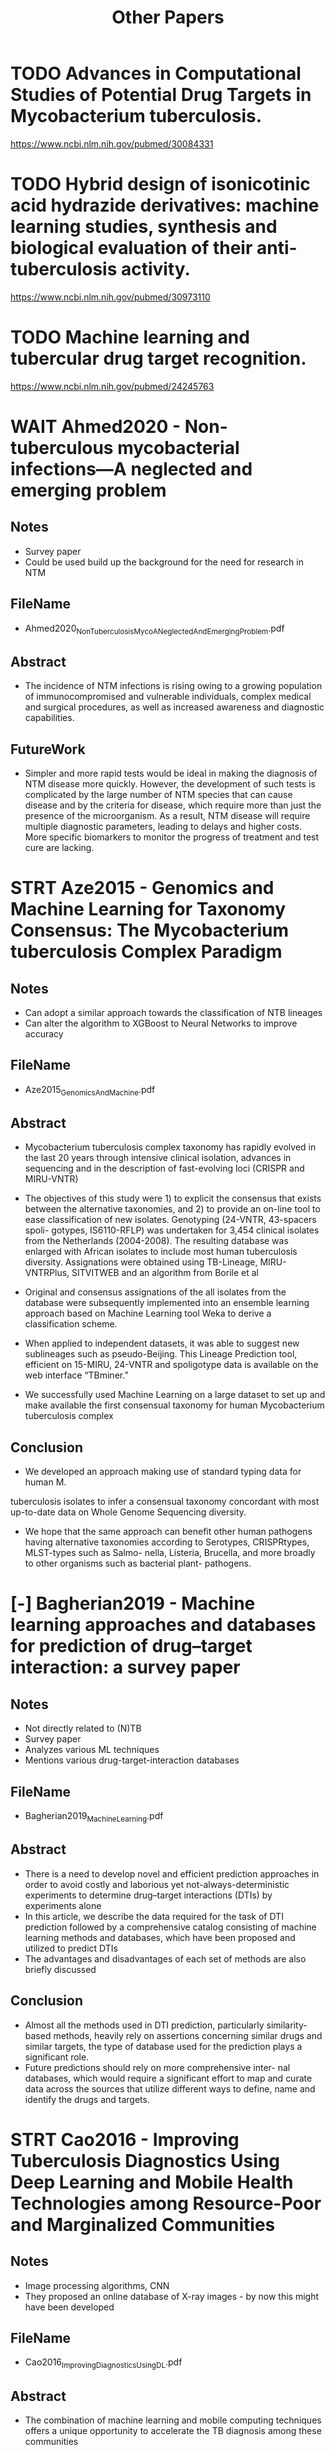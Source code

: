 #+TITLE: Other Papers


* TODO Advances in Computational Studies of Potential Drug Targets in Mycobacterium tuberculosis.
https://www.ncbi.nlm.nih.gov/pubmed/30084331
* TODO Hybrid design of isonicotinic acid hydrazide derivatives: machine learning studies, synthesis and biological evaluation of their anti-tuberculosis activity.
https://www.ncbi.nlm.nih.gov/pubmed/30973110
* TODO Machine learning and tubercular drug target recognition.
https://www.ncbi.nlm.nih.gov/pubmed/24245763





* WAIT Ahmed2020 - Non-tuberculous mycobacterial infections—A neglected and emerging problem
** Notes
- Survey paper
- Could be used build up the background for the need for research in NTM
** FileName
- Ahmed2020_NonTuberculosisMycoANeglectedAndEmergingProblem.pdf
** Abstract
- The incidence of NTM infections is rising owing to a growing population of
  immunocompromised and vulnerable individuals, complex medical and surgical
  procedures, as well as increased awareness and diagnostic capabilities.
** FutureWork
- Simpler and more rapid tests would be ideal in making the diagnosis of NTM
  disease more quickly. However, the development of such tests is complicated
  by the large number of NTM species that can cause disease and by the criteria
  for disease, which require more than just the presence of the microorganism.
  As a result, NTM disease will require multiple diagnostic parameters, leading
  to delays and higher costs. More specific biomarkers to monitor the progress
  of treatment and test cure are lacking.
 
* STRT Aze2015 - Genomics and Machine Learning for Taxonomy Consensus: The Mycobacterium tuberculosis Complex Paradigm
** Notes
- Can adopt a similar approach towards the classification of NTB lineages
- Can alter the algorithm to XGBoost to Neural Networks to improve accuracy
** FileName
- Aze2015_GenomicsAndMachine.pdf
** Abstract
- Mycobacterium tuberculosis complex taxonomy has rapidly evolved in the last 20
  years through intensive clinical isolation, advances in sequencing and in the
  description of fast-evolving loci (CRISPR and MIRU-VNTR)

- The objectives of this study were 1) to explicit the consensus that exists
  between the alternative taxonomies, and 2) to provide an on-line tool to ease
  classification of new isolates. Genotyping (24-VNTR, 43-spacers spoli-
  gotypes, IS6110-RFLP) was undertaken for 3,454 clinical isolates from the
  Netherlands (2004-2008). The resulting database was enlarged with African
  isolates to include most human tuberculosis diversity. Assignations were
  obtained using TB-Lineage, MIRU- VNTRPlus, SITVITWEB and an algorithm from
  Borile et al
 
- Original and consensus assignations of the all isolates from the database were
  subsequently implemented into an ensemble learning approach based on Machine
  Learning tool Weka to derive a classification scheme.
 
- When applied to independent datasets, it was able to suggest new sublineages
  such as pseudo-Beijing. This Lineage Prediction tool, efficient on 15-MIRU,
  24-VNTR and spoligotype data is available on the web interface “TBminer.”
 
- We successfully used Machine Learning on a large dataset to set up and make
  available the first consensual taxonomy for human Mycobacterium tuberculosis
  complex
 
** Conclusion
- We developed an approach making use of standard typing data for human M.
tuberculosis isolates to infer a consensual taxonomy concordant with most
up-to-date data on Whole Genome Sequencing diversity.

- We hope that the same approach can benefit other human pathogens having
  alternative taxonomies according to Serotypes, CRISPRtypes, MLST-types such as
  Salmo- nella, Listeria, Brucella, and more broadly to other organisms such as
  bacterial plant- pathogens.
 
* [-] Bagherian2019 - Machine learning approaches and databases for prediction of drug–target interaction: a survey paper
** Notes
- Not directly related to (N)TB
- Survey paper
- Analyzes various ML techniques
- Mentions various drug-target-interaction databases
** FileName
- Bagherian2019_MachineLearning.pdf
** Abstract
- There is a need to develop novel and efficient prediction approaches in order
  to avoid costly and laborious yet not-always-deterministic experiments to
  determine drug–target interactions (DTIs) by experiments alone
- In this article, we describe the data required for the task of DTI prediction
  followed by a comprehensive catalog consisting of machine learning methods and
  databases, which have been proposed and utilized to predict DTIs
- The advantages and disadvantages of each set of methods are also briefly
  discussed
** Conclusion
- Almost all the methods used in DTI prediction, particularly similarity-based
  methods, heavily rely on assertions concerning similar drugs and similar
  targets, the type of database used for the prediction plays a significant
  role.
- Future predictions should rely on more comprehensive inter- nal databases,
  which would require a significant effort to map and curate data across the
  sources that utilize different ways to define, name and identify the drugs and
  targets.

* STRT Cao2016 - Improving Tuberculosis Diagnostics Using Deep Learning and Mobile Health Technologies among Resource-Poor and Marginalized Communities
** Notes
- Image processing algorithms, CNN
- They proposed an online database of X-ray images - by now this might have been developed
** FileName
- Cao2016_ImprovingDiagnosticsUsingDL.pdf
** Abstract
- The combination of machine learning and mobile computing techniques offers a
  unique opportunity to accelerate the TB diagnosis among these communities

- We first introduce major technique barriers and proposed system architecture

- The first activity aims to develop large-scale, real-world and well-annotated
  X-ray image database dedicated for automated TB screening.

- The second research activity focus on developing effective and efficient
  computational models (in particularly, deep convolutional neural networks
  (CNN)-based models) to classify the image into different category of TB
  manifestations
 
- Our future work includes: (1) to further improve the performance of the
  algorithms; and (2) to deploy our system in the city of Carabayllo in Perú, a
  densely occupied urban community and high-burden TB
 
** Conclusion
- The first progress is to build a large-scale, real-world, and well-annotated chest X- ray image
  database dedicated for TB screening.
 
- The second progress is to develop effective and efficient computational model for TB manifestation
  categorization.

- We will continue to develop the large scale, real-world X-ray TB database, as
  well as continuing to improve the performance of the computing algorithms

* STRT Chen2018 - Deep Learning Predicts Tuberculosis Drug Resistance Status from Whole-Genome Sequencing Data
** Notes
- A good in-depth ML based paper
- They've shared high-level implementation details briefly
- Hyperparameters are also in the supplementary material
- I was able to find the code on Github
  https://github.com/biosharp-dotnet/wdnn
- Could apply the same techniques to NTM
- Could change the algorithm and apply on the same data
- The author built upon the previous paper by improving the accuracy of the ML model - we could do the same with NTM
** FileName
- Chen2018_DeepLearningPredictsTuberculosis.pdf
** Abstract
- Using targeted or whole genome sequencing and conventional drug resistance
  phenotyping data from 3,601 Mycobacterium tuberculosis strains, 1,228 of which
  were multidrug resistant, we implemented the first multitask deep learning
  framework to predict phenotypic drug resistance to 10 anti-tubercular drugs
 
- The proposed wide and deep neural network (WDNN) achieved improved predictive
  performance compared to regularized logistic regression and random forest
 
** Conclusion
- We demonstrate that L2 regression and MD-WDNN trained on a larger diverse
  dataset using a method of aggregating rare variants outperforms our previously
  reported random forest model. (Chen, 2018)

- A few prior studies have utilized algorithmic or machine learning methods
  using genomic data to account for the complex relationship between genotype
  and drug resistance in MTB
 
* STRT Chen2019 - Beyond multidrug resistance: Leveraging rare variants with machine and statistical learning models in Mycobacterium tuberculosis resistance prediction
** Notes
- A good in-depth ML based paper
- Could apply the same techniques to NTM
- Could change the algorithm and apply on the same data
** FileName
- Chen2019_BeyondMultiDrugResistance.pdf
** Abstract
- Whole genome sequencing of clinical Mycobacterium tuberculosis isolates
  promises to circumvent the long wait times and limited scope of conventional
  phenotypic antimicrobial susceptibility, but gaps remain for predicting
  phenotype accurately from genotypic data especially for certain drugs.
 
- We collected targeted or whole genome sequencing and conventional drug
  resistance phenotyping data from 3601 Mycobacterium tuberculosis strains
  enriched for resistance to first- and second-line drugs, with 1228 multidrug
  resistant strains

- We investigated the utility of (1) rare variants and variants known to be
  determinants of resistance for at least one drug and (2) machine and
  statistical learning architectures in predicting phenotypic drug resistance to
  10 anti-tuberculosis drugs

** Conclusion
- Our approach allowed us to gain new insights into the relative im- portance of
  specific genetic variants for resistance prediction
 
- In summary, we present an exploration of machine learning and traditional
  statistical models to identify the resistance of MTB isolates to 10
  anti-tuberculosis drugs from whole genome sequencing data.
 
- Our models trained on rare and common genetic variants achieved
  state-of-the-art performance on a large, aggregated TB dataset, with
  prediction times of less than a tenth of a second, demonstrating the efficacy
  of our model as a diagnostic tool for MTB drug resistance.

- The MD-WDNN represented the first multidrug model to our knowledge that
incorporated a high number of genotypic predictors known to be important to
determining resistance for one or more included drugs

 
* [-] Ching2018 - Opportunities and obstacles for deep learning in biology and medicine
** Notes
- Found the code https://github.com/greenelab/deep-review
- Can use this paper to build up the background for using DL in MTB and NTM analysis
** FileName
- Ching2018_OpportunitiesAndObstaclesForDLInBiology.pdf
** Abstract
- Following from an extensive literature review, we find that deep learning has
  yet to revolutionize biomedicine or definitively resolve any of the most
  pressing challenges in the field, but promising advances have been made on the
  prior state of the art
- The limited amount of labelled data for training presents problems in some
  domains, as do legal and privacy constraints on work with sensitive health
  records.

** Conclusion
- The most challenging tasks may be those in which predictions are used directly
  for downstream model- ling or decision-making, especially in the clinic. As an
  example, errors in sequence variant calling will be amplified if they are used
  directly for genome-wide association studies.
 
- In addition, the stochasticity and complexity of biological sys- tems imply
  that for some problems, for instance, predicting gene regulation in disease,
  perfect accuracy will be unattainable
 
* STRT Deelder2019 - Machine Learning Predicts Accurately Mycobacterium tuberculosis Drug Resistance From Whole Genome Sequencing Data
** Notes
- Need to request code from authors
- Good ML oriented paper
** FileName
- Deelder2019_MLPredictsAccurately.pdf
** Abstract
- We applied machine learning approaches to 16,688 M. tuberculosis isolates that
  have undergone WGS and laboratory drug-susceptibility testing (DST) across 14
  antituberculosis drugs, with 22.5% of samples being multidrug resistant and
  2.1% being extensively drug resistant.
 
- We fitted separate models for each drug, with and without “co-occurrent
  resistance” markers known to be causing resistance to drugs other than the one
  of interest. Predictive performance was measured using sensitivity,
  specificity, and the area under the receiver operating characteristic curve,
  assuming DST results as the gold standard.

- Overall, the gradient-boosted-tree models performed better than the
  classification-tree models.

- Our work demonstrates the utility of machine learning as a flexible approach
  to drug resistance prediction that is able to accommodate a much larger number
  of predictors and to summarize their predictive ability, thus assisting
  clinical decision making and single nucleotide polymorphism detection in an
  era of increasing WGS data generation.
 
** Conclusion

- The predictive performance was highest for resistance to first-line drugs,
  and multidrug-resistant tuberculosis (area under the receiver operating characteristic curve above
  96%), and lowest for third- line drugs (area under the curve below 85%).
 
** Supplementary
*** Deelder2019_MLPredictsAccurately_Data_Sheet_1.pdf
* [?] Djout2016 - Predictive modeling targets thymidylate synthase ThyX in Mycobacterium tuberculosis
** Notes
- This requires more knowledge of chemistry and perhaps also relies on lab based experiments
** FileName
- Djout2016_PredictiveModeling.pdf
** Abstract
- ThyX is an essential thymidylate synthase
that is mechanistically and structurally unrelated to the human enzyme. DNA
gyrase is a DNA topoisomerase present in bacteria and plants but not animals.
The current study set out to understand the structure-activity relationships of
these targets in Mtb using a combination of cheminformatics and in vitro
screening.
** Conclusion
* STRT Donohue2018 - Increasing nontuberculous mycobacteria reporting rates and species diversity identified in clinical laboratory reports
** Notes
- This is a survey report about NTM across a couple decades
- Could be used in building up the background context
** FileName
- Donohue2018_IncreasingNTMReportingRates.pdf
** Abstract
- Changes in NTM diversity were observed in complex/groups known to be
  clinically significant. Between 1994 and 2014 the rate implicating M.
  abscesses-chelonae group and M. avium complex increased by 322 and 149%,
  respectively.
** Conclusion
- Knowledge of the NTM species most frequently associ- ated with adverse human
  health consequences will assist epidemiological investigators to identify
  likely sources and modes of exposure associated with these types of in-
  fections.
- As the U.S. population ages, the public health burden from NTM associated
  disorders is expected to increase.
 
* [-] Doshi2017 - Tuberculosis control, and the where and why of artificial intelligence
** Notes
- Survey paper
- Can be used for building background context
** FileName
- Doshi2017_TuberculosisControl.pdf
** Abstract
** Conclusion
* [X] Ekins2013 - Enhancing Hit Identification in Mycobacterium tuberculosis Drug Discovery Using Validated Dual-Event Bayesian Models
** Notes
- Requires too much domain knowledge
- Perhaps uses an older technique i.e. HTS for analysis
- Could use other algorithms on the data used in this study
** FileName
- Ekins2013_EnhancingHitIdentification.pdf
** Abstract
- High-throughput screening (HTS) in whole cells is widely pursued to find
  compounds active against Mycobacterium tuberculosis (Mtb) for further
  development towards new tuberculosis (TB) drugs
- We have recently built and validated Bayesian machine learning models for
  predicting compounds with activity against Mtb based on publicly available
  large-scale HTS data from the Tuberculosis Antimicrobial Acquisition
  Coordinating Facility
** Conclusion
* [X] Ekins2013 - Fusing Dual-Event Data Sets for Mycobacterium tuberculosis Machine Learning Models and Their Evaluation
** Notes
- Requires too much domain knowledge
- Perhaps uses an older technique i.e. HTS for analysis
- Could use other algorithms on the data used in this study
** FileName
- Ekins2013_FusingDualEvent.pdf
** Abstract
- A cheminformatics data-fusion
approach followed by Bayesian machine learning, Support Vector Machine, or Recursive
Partitioning model development (based on publicly available Mtb screening data) was used to
compare individual data sets and subsequent combined models.
- We demonstrate that
combining three data sets incorporating antitubercular and cytotoxicity data in Vero cells
from our previous screens results in external validation receiver operator curve (ROC) of
0.83 (Bayesian or RP Forest)
** Conclusion
* [X] Ekins2014_AreBiggerDataSets.pdf
** Notes
- Requires too much domain knowledge
- Perhaps uses an older technique i.e. HTS for analysis
- Could use other algorithms on the data used in this study
** Title
** Abstract
** Conclusion
* [X] Ekins2014_CombiningComputationalMethods.pdf
** Notes
- Requires too much domain knowledge
- Perhaps uses an older technique i.e. HTS for analysis
- Could use other algorithms on the data used in this study
** Title
** Abstract
** Conclusion
* [X] Ekins2016_MachineLearningModel.pdf
** Notes
- Requires too much domain knowledge
- Perhaps uses an older technique i.e. HTS for analysis
- Could use other algorithms on the data used in this study
** Title
** Abstract
** Conclusion
* [X] Ekins2017_MachineLearning.pdf
** Notes
- Requires too much domain knowledge
- Perhaps uses an older technique i.e. HTS for analysis
- Could use other algorithms on the data used in this study
** Title
** Abstract
** Conclusion
* [-] Engle2019 - Performance of Qure.ai automatic classifiers against a large annotated database of patients with diverse forms of tuberculosis
** Notes
- Image processing
- Mentiones the database source, NIH
- Has CSV as supplementary data
** FileName
- Engle2019_PerformanceOfQureAI.pdf
** Abstract
- Availability of trained radiologists for fast processing of CXRs in regions
  burdened with tuberculosis always has been a challenge, affecting both timely
  diagnosis and patient monitoring.
 
- The Qure.ai qXR arti- ficial intelligence automated CXR interpretation tool,
  was blind-tested on the 346 radiologist- annotated CXRs from the TBPP
  database.

- We conclude that applying fully automated Qure.ai CXR analysis tool is useful
  for fast, accurate, uniform, large-scale CXR annotation assistance, as it
  performed well even for DR-TB cases that were not used for initial training.
 
** Conclusion
- We demonstrated that the Qure.ai qXR CXR annotations for cavity, nodule,
  pleural effusion, and hilar lymphadenopathy, are in statistical agreement with
  radiologist CXR annotations.
 
- A corresponding analysis of patient case matched
  CT image annotations recorded within 30 days of a CXR supports this result,
  demonstrating statistical significance for cavity, pleural effusion, hilar
  lymphadenopathy, and atelectasis.
 
* [-] Greif2020 - Species Distribution and Isolation Frequency of Nontuberculous Mycobacteria, Uruguay
** Notes
- Survey paper
** FileName
- Greif2020_FrequencyOfNTM.pdf
** Abstract
-  Nontuberculous mycobacteria (NTM) increasingly are recognized as
  opportunistic pathogens of humans.
-  NTM species distribution is well documented in Europe and North America
** Conclusion
- Our findings indicate that rate of NTM have risen nearly 5-fold (4.79) in
  Uruguay, from 0.33 cas- es/100,000 inhabitants in 2006 to 1.57 cases/100,000
  inhabitants in 2018.
 
* [-] Hicks2019 - Evaluation of parameters affecting performance and reliability of machine learning-based antibiotic susceptibility testing from whole genome sequencing data
** Notes
- Can perform the mentioned analysis on the MTB and NTM data
- The paper focuses on the factors affecting the application and clinical application of ML models
** FileName
- Hicks2019_EvaluationOfParameters.pdf
** Abstract
- There has been no systematic evaluation of factors that may influence
  performance of ML models, how they might apply to and vary across clinical
  populations, and what the implications might be in the clinical setting
 
- We performed a meta-analysis of seven large Neisseria gonorrhoeae datasets, as
  well as Klebsiella pneumoniae and Acinetobacter baumannii datasets, with whole
  genome sequence data and antibiotic susceptibility phenotypes using set
  covering machine classifi- cation, random forest classification, and random
  forest regression models to predict resis- tance phenotypes from genotype.
 
- We demonstrate how model performance varies by drug, dataset, resistance
  metric, and species, reflecting the complexities of generating clinically
  relevant conclusions from machine learning-derived models.

- Our results highlight significant biological and technical challenges
  facing the application of machine learning-based prediction of antibiotic
  resistance as a diagnostic tool.

** Conclusion
* STRT Hussain2018 - Predicting treatment outcome of drug-susceptible tuberculosis patients using machine-learning models
** Notes
- Can use a different algorithm (XgBoost) on the dataset
- Sample data and complete code is shared
  https://github.com/biosharp-dotnet/tuberculosis-predictive-analytics
- Need to find the full dataset of 4000 surveyed patients
** FileName
- Hussain2018_PredictingTreatmentOutcomes.pdf
** Abstract
- Tuberculosis (TB) is a deadly contagious disease and a serious global health
  problem. It is curable but due to its lengthy treatment process, a patient is
  likely to leave the treatment incomplete, leading to a more lethal, drug
  resistant form of disease.
 
- We aim to facilitate TB programs by predicting the outcome of the treatment of
  a particular patient at the start of treatment so that their health workers
  can be utilized in a targeted and cost-effective way.

- The problem was modeled as a classification problem, and the outcome of
  treatment was predicted using state-of-art implementations of 3 machine learning algorithms
 
** Conclusion
- Empirical results using data of more than 4000 patients reveal that we can
  predict with more than 76% accuracy whether a TB patient would complete his (or her) treatment or not
-
* STRT Jamal2020 - Artificial Intelligence and Machine learning based prediction of resistant and susceptible mutations in Mycobacterium tuberculosis
** Notes
- Used many ML algorithms, 85% accuracy
- Could use XgBoost
- Could conduct a similar study for NTM
- Mentions many online bio databases
** FileName
- Jamal2020_AIAndMLBasedPredictive.pdf
** Abstract
- The present work is a computational framework that uses artificial
  intelligence (AI) based machine learning (ML) approaches for predicting
  resistance in the genes rpoB, inhA, katG, pncA, gyrA and gyrB for the drugs
  rifampicin, isoniazid, pyrazinamide and fluoroquinolones

- The single nucleotide variations were represented by several sequence and
  structural features that indicate the influence of mutations on the target
  protein coded by each gene.
 
** Conclusion

- The present study proposes an AI/ML method to classify resistant and susceptible
  mutations in TB and predict novel resistance conferring mutations.
 
- The impact of the reported mutations was captured in the form of changes in the amino acid
  residues, and the consequent change in properties vis-a-vis wild-type and mutant
  proteins and represented as features used to train the models.

- The classification model was generated for each gene and predictions were made for
  SNVs linked with each gene for each drug

* STRT Kavvas2018 - Machine learning and structural analysis of Mycobacterium tuberculosis pan-genome identifies genetic signatures of antibiotic resistance
** Notes
- They developed and online platform
 
- Can be applied to NTM

- Code is available
  https://github.com/biosharp-dotnet/microbial_AMR_ML
** FileName
- Kavvas2018_MachineLearning_.pdf
** Abstract
- The many publicly available datasets describing its AMR characteristics demand
  disparate data-type analyses.
 
- Here, we develop a reference strain-agnostic computational platform that uses
  machine learning approaches, complemented by both genetic interaction analysis
  and 3D structural mutation-mapping, to identify signatures of AMR evolution to
  13 antibiotics.

- First, a pan-genome analysis shows that M. tuberculosis is highly conserved
  with sequenced variation concentrated in PE/PPE/PGRS genes.

- Second, the platform corroborates 33 genes known to confer resistance and identifies 24
  new genetic signatures of AMR.

- Third, 97 epistatic interactions across 10 resistance classes are revealed.

- Fourth, detailed structural analysis of these
  genes yields mechanistic bases for their selection.

- The platform can be used to study other human pathogens

** Conclusion

- The platform was applied to 1595 sequenced strains to yield results in four
  categories: pan-genome properties, identification of genes conferring
  antibiotic resistance, their epistatic interactions, and protein structure
  based mechanistic insights.
 
* Khanna2018 - Ensemble Technique for Prediction of T-cell Mycobacterium tuberculosis Epitopes
** Notes
-
** FileName
- Khanna2018_EnsembleTechnique.pdf
** Abstract
- Development of an effective machine-learning model for T-cell Mycobacterium
  tuberculosis (M. tuberculosis) epitopes is beneficial for saving biologist’s
  time and effort for identifying epitope in a targeted antigen.

- The proposed method is able to work with variable length epitopes having size
even greater than 9-mers. Identification of T-cell or B-cell epitopes in the
targeted antigen is the main goal in designing epitope-based vaccine,
immune-diagnostic tests and antibody production

** Conclusion
* Killian2019_LearningToPrescribe.pdf
** Title
** Abstract
** Conclusion
* Kouchaki2019_ApplicationOfML.pdf
** Title
** Abstract
** Conclusion
* Kouchaki2020_MultiLabelRandomForest.pdf
** Title
** Abstract
** Conclusion
** Supplementary
*** Kouchaki2020_MultiLabel.zip
*** Kouchaki2020_MultiLabel_DataSheet_1.pdf
*** Kouchaki2020_MultiLabel_DataSheet_2.pdf
*** Code
Kouchaki2020_MultiLabelSLRF/checkmutations.py
Kouchaki2020_MultiLabelSLRF/common_functions.py
Kouchaki2020_MultiLabelSLRF/cvcodes.py
Kouchaki2020_MultiLabelSLRF/demo-mtbmlrf.py
Kouchaki2020_MultiLabelSLRF/ensemble_learning_multilabel.py
Kouchaki2020_MultiLabelSLRF/fakefeat.csv
Kouchaki2020_MultiLabelSLRF/fakepheno.csv
Kouchaki2020_MultiLabelSLRF/feature_extraction.py
Kouchaki2020_MultiLabelSLRF/load-dataset.py
Kouchaki2020_MultiLabelSLRF/mutation_ranking.py
Kouchaki2020_MultiLabelSLRF/print_stats.py
Kouchaki2020_MultiLabelSLRF/readme
Kouchaki2020_MultiLabelSLRF/treeplot.py

* Kovalishyn2019_HybridDesign.pdf
** Title
** Abstract
** Conclusion
* Kumari2019_AGeneticProgramming.pdf
** Title
** Abstract
** Conclusion
* Lai2019_ComparisonOfThePredictiveOutcomes.pdf
** Abstract
** Conclusion
* Lane2018_ComparingAndValidating.pdf
** Abstract
** Conclusion
* Lin2001_ConservedCodonComposition.pdf
** Abstract
** Conclusion
* LokeshKumar2019_PredictionOfMultiDrugResistant.pdf
** Abstract
** Conclusion
* Mahe2019_ALargeScaleEvaluationTBProfiler.pdf
** Abstract
** Conclusion
* Marino2016_ComputationalAndEmpirical.pdf
** Abstract
** Conclusion
* Marques2019_PulmonaryNTMInfections.pdf
** Abstract
** Conclusion
* Meldenez2015_OnCombiningMultiple.pdf
** Abstract
** Conclusion
* Mikusova2016_LearningFromThePast.pdf
** Abstract
** Conclusion
* Ngo2019_GenomicPrediction.pdf
** Abstract
** Conclusion
* Periwal2011_PredictiveModels.pdf
** Abstract
** Conclusion
* Ratnatunga2020_RiseOfNTMLungDisease.pdf
** Abstract
** Conclusion
* Romero2020_DecisionTree.pdf
** Abstract
** Conclusion
** Supplementary
*** Romero2020_DecisionTree_Corrigendum.pdf
* Sauer2018_FeatureSelection.pdf
** Abstract
** Conclusion
* Schiff2018_ClinicalRelevanceOfNTM.pdf
** Abstract
** Conclusion
* Sergeev2016_GenomeWide.pdf
** Abstract
** Conclusion
* Vizcaino2010_ComputatationalPrediction.pdf
** Abstract
** Conclusion
* Waman2019_MycobacterialGenomics.pdf
** Abstract
** Conclusion
* Wang2020_ADeepLearningBasedMethod.pdf
** Abstract
** Conclusion
* Weiner2017_HighThroughput.pdf
** Abstract
** Conclusion
* Wilder2019_ImprovingTuberculosis.pdf
** Abstract
** Conclusion
* Yang2017_MachineLearning.pdf
** Abstract
** Conclusion
* Yang2019_DeepAMRForPredicting.pdf
** Abstract
** Conclusion
* Zhang2020_AnIntegratedMLApproach.pdf
** Abstract
** Conclusion
